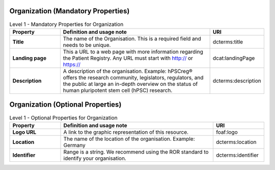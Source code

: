 
Organization (Mandatory Properties)
~~~~~~~~~~~~

.. list-table:: Level 1 - Mandatory Properties for Organization
	:widths: 20 60 20
	:header-rows: 1

	* - Property
	  - Definition and usage note
	  - URI
	* - **Title**
	  - The name of the Organisation. This is a required field and needs to be unique.
	  - | dcterms:title
	* - **Landing page**
	  - This a URL to a web page with more information regarding the Patient Registry. Any URL must start with http:// or https://
	  - | dcat:landingPage
	* - **Description**
	  - A description of the organisation. Example: hPSCreg® offers the research community, legislators, regulators, and the public at large an in-depth overview on the status of human pluripotent stem cell (hPSC) research.
	  - | dcterms:description


Organization (Optional Properties)
~~~~~~~~~~~~

.. list-table:: Level 1 - Optional Properties for Organization
	:widths: 20 60 20
	:header-rows: 1

	* - Property
	  - Definition and usage note
	  - URI
	* - **Logo URL**
	  - A link to the graphic representation of this resource.
	  - | foaf:logo
	* - **Location**
	  - The name of the location of the organisation. Example: Germany
	  - | dcterms:location
	* - **Identifier**
	  - Range is a string. We recommend using the ROR standard to identify your organisation.
	  - | dcterms:identifier

